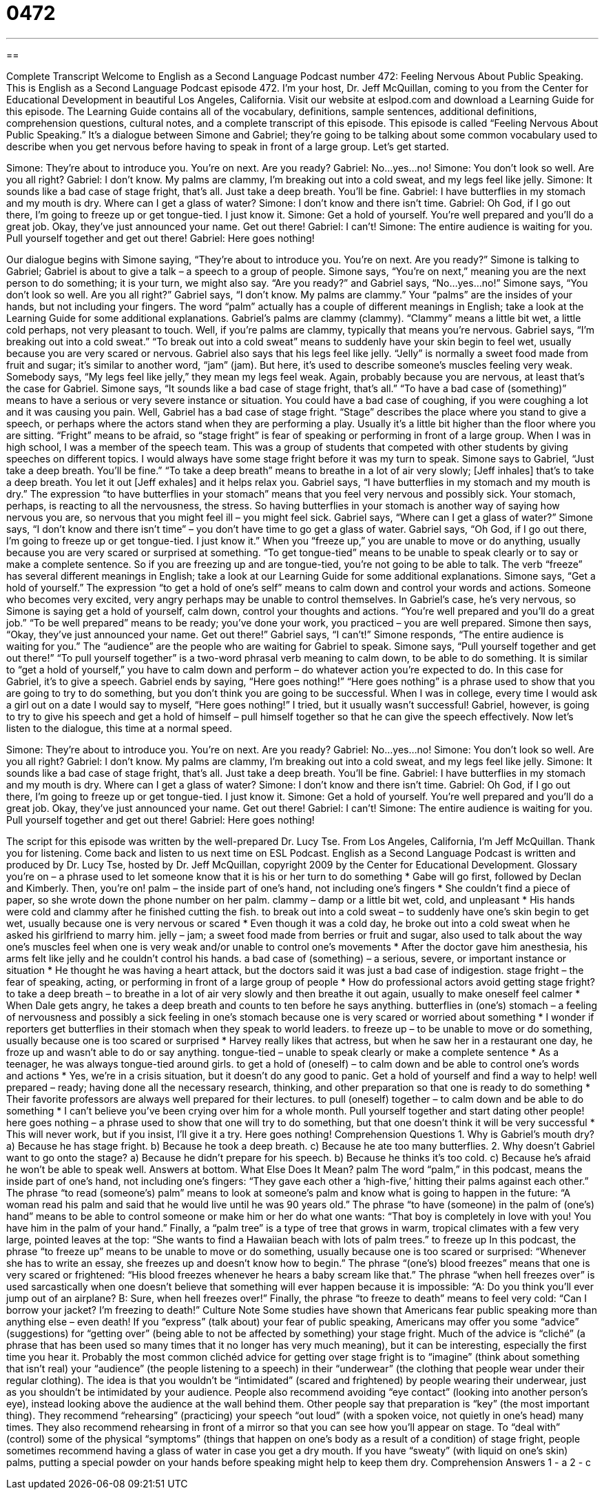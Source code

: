 = 0472
:toc: left
:toclevels: 3
:sectnums:
:stylesheet: ../../../myAdocCss.css

'''

== 

Complete Transcript
Welcome to English as a Second Language Podcast number 472: Feeling Nervous About Public Speaking.
This is English as a Second Language Podcast episode 472. I’m your host, Dr. Jeff McQuillan, coming to you from the Center for Educational Development in beautiful Los Angeles, California.
Visit our website at eslpod.com and download a Learning Guide for this episode. The Learning Guide contains all of the vocabulary, definitions, sample sentences, additional definitions, comprehension questions, cultural notes, and a complete transcript of this episode.
This episode is called “Feeling Nervous About Public Speaking.” It’s a dialogue between Simone and Gabriel; they’re going to be talking about some common vocabulary used to describe when you get nervous before having to speak in front of a large group. Let’s get started.
[start of dialogue]
Simone: They’re about to introduce you. You’re on next. Are you ready?
Gabriel: No…yes…no!
Simone: You don’t look so well. Are you all right?
Gabriel: I don’t know. My palms are clammy, I’m breaking out into a cold sweat, and my legs feel like jelly.
Simone: It sounds like a bad case of stage fright, that’s all. Just take a deep breath. You’ll be fine.
Gabriel: I have butterflies in my stomach and my mouth is dry. Where can I get a glass of water?
Simone: I don’t know and there isn’t time.
Gabriel: Oh God, if I go out there, I’m going to freeze up or get tongue-tied. I just know it.
Simone: Get a hold of yourself. You’re well prepared and you’ll do a great job. Okay, they’ve just announced your name. Get out there!
Gabriel: I can’t!
Simone: The entire audience is waiting for you. Pull yourself together and get out there!
Gabriel: Here goes nothing!
[end of dialogue]
Our dialogue begins with Simone saying, “They’re about to introduce you. You’re on next. Are you ready?” Simone is talking to Gabriel; Gabriel is about to give a talk – a speech to a group of people. Simone says, “You’re on next,” meaning you are the next person to do something; it is your turn, we might also say. “Are you ready?” and Gabriel says, “No…yes…no!” Simone says, “You don’t look so well. Are you all right?” Gabriel says, “I don’t know. My palms are clammy.” Your “palms” are the insides of your hands, but not including your fingers. The word “palm” actually has a couple of different meanings in English; take a look at the Learning Guide for some additional explanations.
Gabriel’s palms are clammy (clammy). “Clammy” means a little bit wet, a little cold perhaps, not very pleasant to touch. Well, if you’re palms are clammy, typically that means you’re nervous. Gabriel says, “I’m breaking out into a cold sweat.” “To break out into a cold sweat” means to suddenly have your skin begin to feel wet, usually because you are very scared or nervous. Gabriel also says that his legs feel like jelly. “Jelly” is normally a sweet food made from fruit and sugar; it’s similar to another word, “jam” (jam). But here, it’s used to describe someone’s muscles feeling very weak. Somebody says, “My legs feel like jelly,” they mean my legs feel weak. Again, probably because you are nervous, at least that’s the case for Gabriel.
Simone says, “It sounds like a bad case of stage fright, that’s all.” “To have a bad case of (something)” means to have a serious or very severe instance or situation. You could have a bad case of coughing, if you were coughing a lot and it was causing you pain. Well, Gabriel has a bad case of stage fright. “Stage” describes the place where you stand to give a speech, or perhaps where the actors stand when they are performing a play. Usually it’s a little bit higher than the floor where you are sitting. “Fright” means to be afraid, so “stage fright” is fear of speaking or performing in front of a large group. When I was in high school, I was a member of the speech team. This was a group of students that competed with other students by giving speeches on different topics. I would always have some stage fright before it was my turn to speak.
Simone says to Gabriel, “Just take a deep breath. You’ll be fine.” “To take a deep breath” means to breathe in a lot of air very slowly; [Jeff inhales] that’s to take a deep breath. You let it out [Jeff exhales] and it helps relax you. Gabriel says, “I have butterflies in my stomach and my mouth is dry.” The expression “to have butterflies in your stomach” means that you feel very nervous and possibly sick. Your stomach, perhaps, is reacting to all the nervousness, the stress. So having butterflies in your stomach is another way of saying how nervous you are, so nervous that you might feel ill – you might feel sick.
Gabriel says, “Where can I get a glass of water?” Simone says, “I don’t know and there isn’t time” – you don’t have time to go get a glass of water. Gabriel says, “Oh God, if I go out there, I’m going to freeze up or get tongue-tied. I just know it.” When you “freeze up,” you are unable to move or do anything, usually because you are very scared or surprised at something. “To get tongue-tied” means to be unable to speak clearly or to say or make a complete sentence. So if you are freezing up and are tongue-tied, you’re not going to be able to talk. The verb “freeze” has several different meanings in English; take a look at our Learning Guide for some additional explanations.
Simone says, “Get a hold of yourself.” The expression “to get a hold of one’s self” means to calm down and control your words and actions. Someone who becomes very excited, very angry perhaps may be unable to control themselves. In Gabriel’s case, he’s very nervous, so Simone is saying get a hold of yourself, calm down, control your thoughts and actions. “You’re well prepared and you’ll do a great job.” “To be well prepared” means to be ready; you’ve done your work, you practiced – you are well prepared.
Simone then says, “Okay, they’ve just announced your name. Get out there!” Gabriel says, “I can’t!” Simone responds, “The entire audience is waiting for you.” The “audience” are the people who are waiting for Gabriel to speak. Simone says, “Pull yourself together and get out there!” “To pull yourself together” is a two-word phrasal verb meaning to calm down, to be able to do something. It is similar to “get a hold of yourself,” you have to calm down and perform – do whatever action you’re expected to do. In this case for Gabriel, it’s to give a speech.
Gabriel ends by saying, “Here goes nothing!” “Here goes nothing” is a phrase used to show that you are going to try to do something, but you don’t think you are going to be successful. When I was in college, every time I would ask a girl out on a date I would say to myself, “Here goes nothing!” I tried, but it usually wasn’t successful! Gabriel, however, is going to try to give his speech and get a hold of himself – pull himself together so that he can give the speech effectively.
Now let’s listen to the dialogue, this time at a normal speed.
[start of dialogue]
Simone: They’re about to introduce you. You’re on next. Are you ready?
Gabriel: No…yes…no!
Simone: You don’t look so well. Are you all right?
Gabriel: I don’t know. My palms are clammy, I’m breaking out into a cold sweat, and my legs feel like jelly.
Simone: It sounds like a bad case of stage fright, that’s all. Just take a deep breath. You’ll be fine.
Gabriel: I have butterflies in my stomach and my mouth is dry. Where can I get a glass of water?
Simone: I don’t know and there isn’t time.
Gabriel: Oh God, if I go out there, I’m going to freeze up or get tongue-tied. I just know it.
Simone: Get a hold of yourself. You’re well prepared and you’ll do a great job. Okay, they’ve just announced your name. Get out there!
Gabriel: I can’t!
Simone: The entire audience is waiting for you. Pull yourself together and get out there!
Gabriel: Here goes nothing!
[end of dialogue]
The script for this episode was written by the well-prepared Dr. Lucy Tse.
From Los Angeles, California, I’m Jeff McQuillan. Thank you for listening. Come back and listen to us next time on ESL Podcast.
English as a Second Language Podcast is written and produced by Dr. Lucy Tse, hosted by Dr. Jeff McQuillan, copyright 2009 by the Center for Educational Development.
Glossary
you’re on – a phrase used to let someone know that it is his or her turn to do something
* Gabe will go first, followed by Declan and Kimberly. Then, you’re on!
palm – the inside part of one’s hand, not including one’s fingers
* She couldn’t find a piece of paper, so she wrote down the phone number on her palm.
clammy – damp or a little bit wet, cold, and unpleasant
* His hands were cold and clammy after he finished cutting the fish.
to break out into a cold sweat – to suddenly have one’s skin begin to get wet, usually because one is very nervous or scared
* Even though it was a cold day, he broke out into a cold sweat when he asked his girlfriend to marry him.
jelly – jam; a sweet food made from berries or fruit and sugar, also used to talk about the way one’s muscles feel when one is very weak and/or unable to control one’s movements
* After the doctor gave him anesthesia, his arms felt like jelly and he couldn’t control his hands.
a bad case of (something) – a serious, severe, or important instance or situation
* He thought he was having a heart attack, but the doctors said it was just a bad case of indigestion.
stage fright – the fear of speaking, acting, or performing in front of a large group of people
* How do professional actors avoid getting stage fright?
to take a deep breath – to breathe in a lot of air very slowly and then breathe it out again, usually to make oneself feel calmer
* When Dale gets angry, he takes a deep breath and counts to ten before he says anything.
butterflies in (one’s) stomach – a feeling of nervousness and possibly a sick feeling in one’s stomach because one is very scared or worried about something
* I wonder if reporters get butterflies in their stomach when they speak to world leaders.
to freeze up – to be unable to move or do something, usually because one is too scared or surprised
* Harvey really likes that actress, but when he saw her in a restaurant one day, he froze up and wasn’t able to do or say anything.
tongue-tied – unable to speak clearly or make a complete sentence
* As a teenager, he was always tongue-tied around girls.
to get a hold of (oneself) – to calm down and be able to control one’s words and actions
* Yes, we’re in a crisis situation, but it doesn’t do any good to panic. Get a hold of yourself and find a way to help!
well prepared – ready; having done all the necessary research, thinking, and other preparation so that one is ready to do something
* Their favorite professors are always well prepared for their lectures.
to pull (oneself) together – to calm down and be able to do something
* I can’t believe you’ve been crying over him for a whole month. Pull yourself together and start dating other people!
here goes nothing – a phrase used to show that one will try to do something, but that one doesn’t think it will be very successful
* This will never work, but if you insist, I’ll give it a try. Here goes nothing!
Comprehension Questions
1. Why is Gabriel’s mouth dry?
a) Because he has stage fright.
b) Because he took a deep breath.
c) Because he ate too many butterflies.
2. Why doesn’t Gabriel want to go onto the stage?
a) Because he didn’t prepare for his speech.
b) Because he thinks it’s too cold.
c) Because he’s afraid he won’t be able to speak well.
Answers at bottom.
What Else Does It Mean?
palm
The word “palm,” in this podcast, means the inside part of one’s hand, not including one’s fingers: “They gave each other a ‘high-five,’ hitting their palms against each other.” The phrase “to read (someone’s) palm” means to look at someone’s palm and know what is going to happen in the future: “A woman read his palm and said that he would live until he was 90 years old.” The phrase “to have (someone) in the palm of (one’s) hand” means to be able to control someone or make him or her do what one wants: “That boy is completely in love with you! You have him in the palm of your hand.” Finally, a “palm tree” is a type of tree that grows in warm, tropical climates with a few very large, pointed leaves at the top: “She wants to find a Hawaiian beach with lots of palm trees.”
to freeze up
In this podcast, the phrase “to freeze up” means to be unable to move or do something, usually because one is too scared or surprised: “Whenever she has to write an essay, she freezes up and doesn’t know how to begin.” The phrase “(one’s) blood freezes” means that one is very scared or frightened: “His blood freezes whenever he hears a baby scream like that.” The phrase “when hell freezes over” is used sarcastically when one doesn’t believe that something will ever happen because it is impossible: “A: Do you think you’ll ever jump out of an airplane? B: Sure, when hell freezes over!” Finally, the phrase “to freeze to death” means to feel very cold: “Can I borrow your jacket? I’m freezing to death!”
Culture Note
Some studies have shown that Americans fear public speaking more than anything else – even death! If you “express” (talk about) your fear of public speaking, Americans may offer you some “advice” (suggestions) for “getting over” (being able to not be affected by something) your stage fright. Much of the advice is “cliché” (a phrase that has been used so many times that it no longer has very much meaning), but it can be interesting, especially the first time you hear it.
Probably the most common clichéd advice for getting over stage fright is to “imagine” (think about something that isn’t real) your “audience” (the people listening to a speech) in their “underwear” (the clothing that people wear under their regular clothing). The idea is that you wouldn’t be “intimidated” (scared and frightened) by people wearing their underwear, just as you shouldn’t be intimidated by your audience. People also recommend avoiding “eye contact” (looking into another person’s eye), instead looking above the audience at the wall behind them.
Other people say that preparation is “key” (the most important thing). They recommend “rehearsing” (practicing) your speech “out loud” (with a spoken voice, not quietly in one’s head) many times. They also recommend rehearsing in front of a mirror so that you can see how you’ll appear on stage.
To “deal with” (control) some of the physical “symptoms” (things that happen on one’s body as a result of a condition) of stage fright, people sometimes recommend having a glass of water in case you get a dry mouth. If you have
“sweaty” (with liquid on one’s skin) palms, putting a special powder on your hands before speaking might help to keep them dry.
Comprehension Answers
1 - a
2 - c